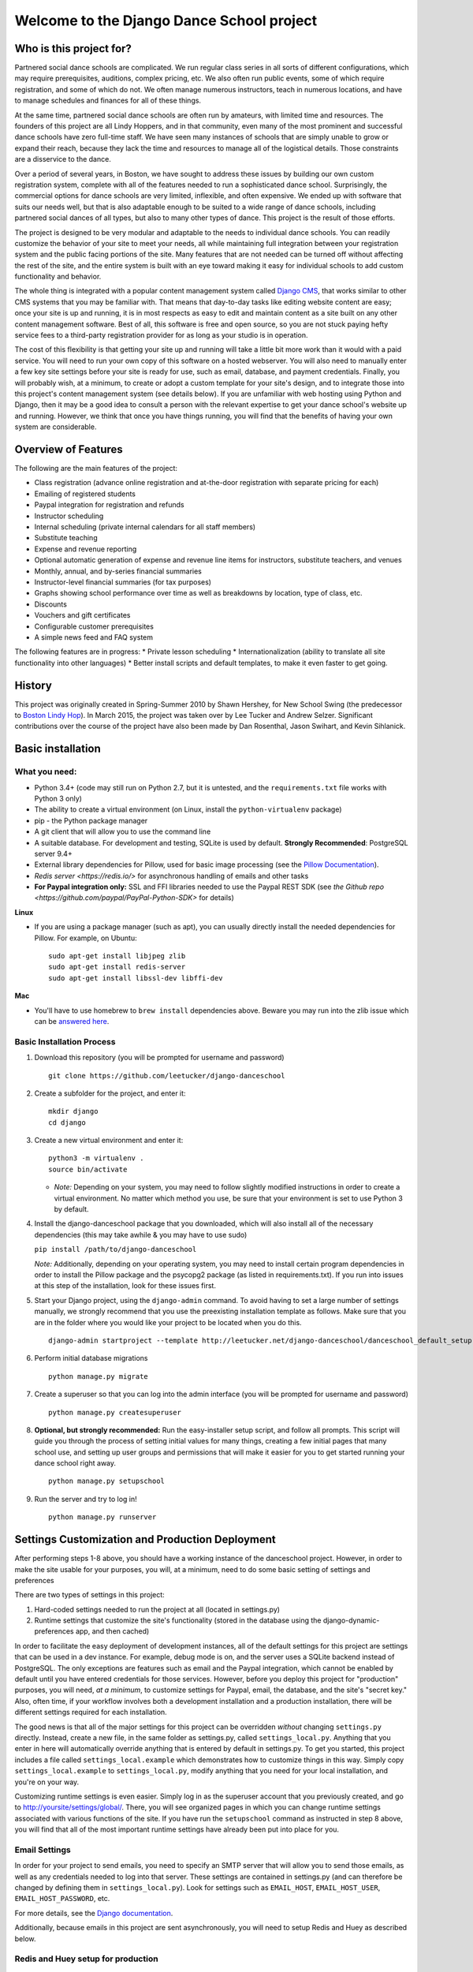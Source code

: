Welcome to the Django Dance School project
==========================================

Who is this project for?
------------------------

Partnered social dance schools are complicated. We run regular class
series in all sorts of different configurations, which may require
prerequisites, auditions, complex pricing, etc. We also often run public
events, some of which require registration, and some of which do not. We
often manage numerous instructors, teach in numerous locations, and have
to manage schedules and finances for all of these things.

At the same time, partnered social dance schools are often run by
amateurs, with limited time and resources. The founders of this project
are all Lindy Hoppers, and in that community, even many of the most
prominent and successful dance schools have zero full-time staff. We
have seen many instances of schools that are simply unable to grow or
expand their reach, because they lack the time and resources to manage
all of the logistical details. Those constraints are a disservice to the
dance.

Over a period of several years, in Boston, we have sought to address
these issues by building our own custom registration system, complete
with all of the features needed to run a sophisticated dance school.
Surprisingly, the commercial options for dance schools are very limited,
inflexible, and often expensive. We ended up with software that suits
our needs well, but that is also adaptable enough to be suited to a wide
range of dance schools, including partnered social dances of all types,
but also to many other types of dance. This project is the result of
those efforts.

The project is designed to be very modular and adaptable to the needs to
individual dance schools. You can readily customize the behavior of your
site to meet your needs, all while maintaining full integration between
your registration system and the public facing portions of the site.
Many features that are not needed can be turned off without affecting
the rest of the site, and the entire system is built with an eye toward
making it easy for individual schools to add custom functionality and
behavior.

The whole thing is integrated with a popular content management system
called `Django CMS <https://www.django-cms.org/en/>`__, that works
similar to other CMS systems that you may be familiar with. That means
that day-to-day tasks like editing website content are easy; once your
site is up and running, it is in most respects as easy to edit and
maintain content as a site built on any other content management
software. Best of all, this software is free and open source, so you are
not stuck paying hefty service fees to a third-party registration
provider for as long as your studio is in operation.

The cost of this flexibility is that getting your site up and running
will take a little bit more work than it would with a paid service. You
will need to run your own copy of this software on a hosted webserver.
You will also need to manually enter a few key site settings before your
site is ready for use, such as email, database, and payment credentials.
Finally, you will probably wish, at a minimum, to create or adopt a
custom template for your site's design, and to integrate those into this
project's content management system (see details below). If you are
unfamiliar with web hosting using Python and Django, then it may be a
good idea to consult a person with the relevant expertise to get your
dance school's website up and running. However, we think that once you
have things running, you will find that the benefits of having your own
system are considerable.

Overview of Features
--------------------

The following are the main features of the project:

-  Class registration (advance online registration and at-the-door
   registration with separate pricing for each)
-  Emailing of registered students
-  Paypal integration for registration and refunds
-  Instructor scheduling
-  Internal scheduling (private internal calendars for all staff
   members)
-  Substitute teaching
-  Expense and revenue reporting
-  Optional automatic generation of expense and revenue line items for
   instructors, substitute teachers, and venues
-  Monthly, annual, and by-series financial summaries
-  Instructor-level financial summaries (for tax purposes)
-  Graphs showing school performance over time as well as breakdowns by
   location, type of class, etc.
-  Discounts
-  Vouchers and gift certificates
-  Configurable customer prerequisites
-  A simple news feed and FAQ system

The following features are in progress: \* Private lesson scheduling \*
Internationalization (ability to translate all site functionality into
other languages) \* Better install scripts and default templates, to
make it even faster to get going.

History
-------

This project was originally created in Spring-Summer 2010 by Shawn
Hershey, for New School Swing (the predecessor to `Boston Lindy
Hop <https://bostonlindyhop.com/>`__). In March 2015, the project was
taken over by Lee Tucker and Andrew Selzer. Significant contributions
over the course of the project have also been made by Dan Rosenthal,
Jason Swihart, and Kevin Sihlanick.

Basic installation
------------------

What you need:
~~~~~~~~~~~~~~

-  Python 3.4+ (code may still run on Python 2.7, but it is untested,
   and the ``requirements.txt`` file works with Python 3 only)
-  The ability to create a virtual environment (on Linux, install the
   ``python-virtualenv`` package)
-  pip - the Python package manager
-  A git client that will allow you to use the command line
-  A suitable database. For development and testing, SQLite is used by
   default. **Strongly Recommended**: PostgreSQL server 9.4+
-  External library dependencies for Pillow, used for basic image
   processing (see the `Pillow
   Documentation <http://pillow.readthedocs.io/en/3.4.x/installation.html>`__).
-  `Redis server <https://redis.io/>` for asynchronous handling of emails and other tasks
-  **For Paypal integration only:** SSL and FFI libraries needed to use the Paypal REST SDK (see `the Github repo <https://github.com/paypal/PayPal-Python-SDK>` for details)

**Linux**

-  If you are using a package manager (such as apt), you can usually
   directly install the needed dependencies for Pillow. For example, on
   Ubuntu:

   ::

       sudo apt-get install libjpeg zlib
       sudo apt-get install redis-server
       sudo apt-get install libssl-dev libffi-dev

**Mac**

-  You'll have to use homebrew to ``brew install`` dependencies above.
   Beware you may run into the zlib issue which can be `answered
   here <http://andinfinity.de/posts/2014-07-17-quick-note-homebrew-installed-python-fails-to-import-zlib.html>`__.

Basic Installation Process
~~~~~~~~~~~~~~~~~~~~~~~~~~

1. Download this repository (you will be
   prompted for username and password)

   ::

       git clone https://github.com/leetucker/django-danceschool

2. Create a subfolder for the project, and enter it:

   ::

       mkdir django
       cd django

3. Create a new virtual environment and enter it:

   ::

       python3 -m virtualenv .
       source bin/activate

   -  *Note:* Depending on your system, you may need to follow slightly
      modified instructions in order to create a virtual environment. No
      matter which method you use, be sure that your environment is set
      to use Python 3 by default.

4. Install the django-danceschool package that you downloaded, which will
   also install all of the necessary dependencies (this may take
   awhile & you may have to use sudo)

   ``pip install /path/to/django-danceschool``

   *Note:* Additionally, depending on your operating system, you may
   need to install certain program dependencies in order to install the
   Pillow package and the psycopg2 package (as listed in
   requirements.txt). If you run into issues at this step of the
   installation, look for these issues first.

5. Start your Django project, using the ``django-admin`` command.  To avoid
   having to set a large number of settings manually, we strongly recommend
   that you use the preexisting installation template as follows.  Make sure
   that you are in the folder where you would like your project to be located when you do this.

   ::

      django-admin startproject --template http://leetucker.net/django-danceschool/danceschool_default_setup.zip <your_project_name>

6. Perform initial database migrations

   ::

       python manage.py migrate

7. Create a superuser so that you can log into the admin interface (you
   will be prompted for username and password)

   ::

       python manage.py createsuperuser

8. **Optional, but strongly recommended:** Run the easy-installer setup
   script, and follow all prompts.  This script will guide you through
   the process of setting initial values for many things, creating a few
   initial pages that many school use, and setting up user groups and
   permissions that will make it easier for you to get started running
   your dance school right away.

   ::

       python manage.py setupschool

9. Run the server and try to log in!

   ::

       python manage.py runserver

Settings Customization and Production Deployment
------------------------------------------------

After performing steps 1-8 above, you should have a working instance of
the danceschool project. However, in order to make the site usable for
your purposes, you will, at a minimum, need to do some basic setting of
settings and preferences

There are two types of settings in this project:

1. Hard-coded settings needed to run the project at all (located in
   settings.py)
2. Runtime settings that customize the site's functionality (stored in
   the database using the django-dynamic-preferences app, and then
   cached)

In order to facilitate the easy deployment of development instances, all
of the default settings for this project are settings that can be used
in a dev instance. For example, debug mode is on, and the server uses a
SQLite backend instead of PostgreSQL. The only exceptions are features
such as email and the Paypal integration, which cannot be enabled by
default until you have entered credentials for those services. However,
before you deploy this project for "production" purposes, you will need,
*at a minimum*, to customize settings for Paypal, email, the database,
and the site's "secret key." Also, often time, if your workflow involves
both a development installation and a production installation, there
will be different settings required for each installation.

The good news is that all of the major settings for this project can be
overridden *without* changing ``settings.py`` directly. Instead, create
a new file, in the same folder as settings.py, called
``settings_local.py``. Anything that you enter in here will
automatically override anything that is entered by default in
settings.py. To get you started, this project includes a file called
``settings_local.example`` which demonstrates how to customize things in
this way. Simply copy ``settings_local.example`` to
``settings_local.py``, modify anything that you need for your local
installation, and you're on your way.

Customizing runtime settings is even easier. Simply log in as the
superuser account that you previously created, and go to
http://yoursite/settings/global/. There, you will see organized pages in
which you can change runtime settings associated with various functions
of the site.  If you have run the ``setupschool`` command as instructed
in step 8 above, you will find that all of the most important runtime
settings have already been put into place for you.

Email Settings
~~~~~~~~~~~~~~

In order for your project to send emails, you need to specify an SMTP
server that will allow you to send those emails, as well as any
credentials needed to log into that server. These settings are contained
in settings.py (and can therefore be changed by defining them in
``settings_local.py``). Look for settings such as ``EMAIL_HOST``,
``EMAIL_HOST_USER``, ``EMAIL_HOST_PASSWORD``, etc.

For more details, see the `Django
documentation <https://docs.djangoproject.com/en/dev/topics/email/>`__.

Additionally, because emails in this project are sent asynchronously,
you will need to setup Redis and Huey as described below.

Redis and Huey setup for production
~~~~~~~~~~~~~~~~~~~~~~~~~~~~~~~~~~~

Certain website tasks are best run asynchronously.  For example, when
a student successfully registers for a class, the website does not
need to wait for the confirmation email to be sent in order for the
process to proceed.  Similarly, other tasks such as closing of class
registration are run at regular intervals and do not depend on user
interaction.  For these reasons, this project uses a combination of
the `Huey <https://github.com/coleifer/huey>` task queue and the
popular `Redis <https://redis.io/>` cache server.

If you followed the quick start instructions, then Huey and Redis should
both already be installed for you.  However, to get them running so that
your site can send emails, etc., you will need to take a couple of steps.
Note that These instructions are designed for Linux, and they assume that
you will be running Redis locally using default settings. Getting Redis
running on Windows may require a slightly different process, and
configuring Huey to use a remote Redis installation will also involve
modifying site settings.

1.  Start the Redis server: `sudo service redis-server start`
2.  Run Huey in its own command shell: `python manage.py run_huey`

With these two steps, your installation should now be able to send
emails programmatically, and your site should also run recurring tasks
as long as both Redis and Huey continue to run.

Production deployment of Huey is beyond the scope of this documentation.
However, solutions such as `Supervisord <http://supervisord.org/>` are
generally the preferred approach.

Paypal Settings (if using Paypal)
~~~~~~~~~~~~~~~~~~~~~~~~~~~~~~~~~

In order to accept and process Paypal payments, you will need to set up
the credentials for your Paypal account.  As of version 0.1.0 of this
repository, the Django danceschool project uses the
`Paypal REST SDK <https://github.com/paypal/PayPal-Python-SDK>`.  Older
versions of this repository used the Paypal IPN system, but this
software is no longer maintained, and it is highly recommended that you
upgrade to using the REST API.

REST API Setup
^^^^^^^^^^^^^^

1. Go to the `Paypal developer website <https://developer.paypal.com/>`
   and log in using the Paypal account at which you wish to accept
   payments
2. On the dashboard, under "My Apps & Credentials", find the heading
   for "REST API apps" and click "Create App."  Follow the instructions
   to create an app with a set of API credentials
3. Once you have created an app, you will see credentials listed.  At
   the top of the page, you will see a toggle between "Sandbox" and
   "Live."  If you are setting up this installation for testing only,
   then choose "sandbox" credentials so that you can test transactions
   without using actual money.  For your public installation, use
   "live" credentials.
4. Edit ``settings_local.py`` to add:
    -  ``PAYPAL_MODE``: Either "sandbox" or "live"
    -  ``PAYPAL_CLIENT_ID``: The value of "Client ID"
    -  ``PAYPAL_CLIENT_SECRET``: The value of "Secret".  **Do not share
    this value with anyone, or store it anywhere that could be publicly
    accessed**


Adding a "Pay Now" button to the registration page
^^^^^^^^^^^^^^^^^^^^^^^^^^^^^^^^^^^^^^^^^^^^^^^^^^

Because this project is designed to be configurable and to accept
different payment providers, the "Pay Now" button is not included by
default on the registration summary page (the last step of the
registration process).  If you have setup your installation by running
the "setupschool" script, then a "Pay Now" button will already be in
place.

However, if you have not done used the setupschool script, or if you
wish to enable another payment processory, then adding a "Pay Now" 
button is very straightforward. Follow these steps:

1. Log in as a user with appropriate permissions to edit pages and other
   CMS content (the superuser is fine)
2. Proceed through the first two pages of the registration process.
   Entering fake information is fine, as you will not be completing this
   registration.
3. When you get to the registration summary page, click the button in
   the toolbar labeled "Edit Page," then choose "Structure" mode to edit
   the layout of the page.
4. You will see a placeholder for the payment button, called
   "Registration\_Payment\_Placeholder". Click the plus sign (+) next to
   this placeholder to add a plugin, and from the "Paypal" section of
   plugins choose "Paypal Pay Now Form"
5. Configure the plugin (choose which pages to send customers to when
   they have completed/cancelled payment), and you're all set!

To add a gift certificate form to allow customers to purchase gift
certficates, follow a similar procedure, adding the "Paypal Gift
Certificate Form" plugin to any page of your choosing.

Customizing Email Templates
~~~~~~~~~~~~~~~~~~~~~~~~~~~

By default, the site sends out a confirmation email whenever a customer
successfully completes their registration and submits payment. It also
sends out a confirmation email when a customer purchases a gift
certificate. The templates for these emails are completely configurable,
and they are stored in the database, so you can customize them without
requiring access to the underlying code.  The first time that you run the
server, the templates are populated with default content using

To edit these email templates (and to create other custom email
templates for your own purposes), simply log in as the superuser (or
another user with appropriate permissions) and go to
http://yoursite/admin/core/emailtemplate/. You will see the templates
listed there, simply click on them and edit as needed.

Note also that these custom email templates are processed much like
standard Django templates, with the exception that some functionality is
disabled for security purposes.

TODO: Explain further.

More Extensive Customization
----------------------------

Custom Templates
~~~~~~~~~~~~~~~~

You will almost certainly want to customize your site's layout and look
somewhat, that means that you will need to add one or more custom
templates to your project. To understand how to adapt custom templates
for your site, you should first understand that Django uses something
called *template inheritance*. That is, if you want to define a specific
template for a specific page, it is generally not necessary to recreate
all of the logic and code to describe the way that the page is laid out.
Rather, you can create a custom template that inherits from another,
more general template, changing only the pieces of the page that differ
from the parent template.

Many templates are also designed not for laying out an entire page, but
for laying out only one section of a page. For example, the navigation
section of a page is often the same across all public-facing pages, but
it may be more convenient to keep the navigation layout in a separate
file and simply use an ``{% include %}`` tag to include it in other
templates as needed. Similarly, CMS plugins that are used to display
pieces of information like lists of upcoming classes or lists of
instructors use templates to describe how that information should be
laid out.

With that in mind, most projects will need to override only a couple of
key templates in order to accomplish the vast majority of customization
desired (all of these templates are located in
``danceschool/core/templates/``):

-  ``cms/home.html``: The base template for all public-facing pages. By
   default, this shows all information in a single column, and all of
   the other templates that are included for public-facing pages
   (``twocolumns_rightsidebar.html`` and
   ``twocolumns_leftsidebar.html``, as well as various other templates)
   inherit from this template.
-  ``cms/navbar.html``: The template that is used to show the navigation
   at the top of the page. By default, this template produces a dropdown
   menu that goes across the top of the page, with two levels of pages
   displayed.
-  ``cms/admin_home.html``: The base template for all private and
   administrative within-site functions, such as the various reporting
   forms and financial summaries. The defaults for this template are
   very plain but also very usable, so you may find that you do not need
   to override this template at all.

All templates can be overridden, but here are a few other templates that
you may wish to consider overriding:

-  ``core/event_registration.html``: The template used for the first
   step of the registration process.
-  ``core/individual_class.html`` and ``core/individual_event.html``:
   The templates used on the automatically-generated pages for each
   class and/or event.
-  ``core/account_profile.html``: The template used for the "customer
   profile" page that is displayed when a customer logs in. If you are
   not allowing customers to sign up or log into the site, then you will
   likely not need to change this template.

Where should I put my custom templates?
^^^^^^^^^^^^^^^^^^^^^^^^^^^^^^^^^^^^^^^

When looking for a requested template, Django uses the first template
with the appropriate file name that it encounters. So, when providing
custom templates, there are two places to put them:

1. In a ``templates`` folder within the root folder of your project
2. In the ``templates`` folder of a custom app that is listed in
   INSTALLED\_APPS *before* the original template's app.

Notice also that templates in this project are *namespaced*, meaning
that they are contained within a subfolder with the name of the app for
which they are designed. So, if I have created a new ``cms/home.html``
template, which defines the basic layout for public-facing pages, I can
either save it as ``<BASE_DIR>/templates/cms/home.html``. or I can save
it as ``<BASE_DIR>/my_custom_app/templates/cms/home.html``, where
``my_custom_app`` is the name of an app that has been added to
INSTALLED\_APPS before danceschool.core.

Custom Django CMS Templates
^^^^^^^^^^^^^^^^^^^^^^^^^^^

Django CMS (the content management system that is used to manage most
public-facing pages) allows you to select the appropriate template for
each page. However, not all templates are designed for laying out CMS
pages. By default, the project provides a few CMS-appropriate templates:

-  ``cms/home.html``: For public-facing one-column layouts
-  ``cms/twocolumn_rightsidebar.html``: A two-column layout with a main
   "content" region on the left-hand side and a sidebar on the right.
-  ``cms/twocolumn_leftsidebar.html``: A two-column layout with a main
   "content" region on the right-hand side and a sidebar on the left.
-  ``cms/admin_home.html``: A one-column plain layout for administrative
   functions.

If these templates are insufficient for your needs, you may wish to add
entirely new templates, not just to override preexisting templates. For
example, perhaps you want the front page of your site to be a splash
page, which looks different from the more content-focused pages of your
site. In that case, you will need to do the following:

1. Add your custom template to either the ``templates`` folder of your
   project's root directory, or to the templates folder within a custom
   app.
2. Add the template's filename and a brief description to the setting
   ``CMS_TEMPLATES`` within your project's settings\_local.py
3. Restart the server for your Django project so that the settings are
   reloaded.

Once you have done these steps, you should see your custom template
available as an option for any new or existing pages that you create.

Sources of Templates to Customize
^^^^^^^^^^^^^^^^^^^^^^^^^^^^^^^^^

Although you have complete control over the layout of your site using
custom templates, it is often handy to work from a pre-existing
template. To assist in this process, this project is built using the
popular Bootstrap CSS and Javascript framework. There are many existing
free and paid themes available that are built on the Bootstrap
framework. Here are a couple of sources for these types of templates:

-  `Start Bootstrap <https://startbootstrap.com/>`__
-  `BootstrapMade <https://bootstrapmade.com/>`__
-  `Bootswatch <https://bootswatch.com/>`__

For more details on how to customize templates for use with Django CMS,
see the `Django CMS
Documentation <http://docs.django-cms.org/en/release-3.4.x/introduction/templates_placeholders.html>`__.

For more general information on Django templates, how they work, and how
to customize them, see the `Django
Documentation <https://docs.djangoproject.com/en/dev/topics/templates/>`__.

Customizing the Registration Form (Advanced)
~~~~~~~~~~~~~~~~~~~~~~~~~~~~~~~~~~~~~~~~~~~~

Since all danceschools operate somewhat differently, it is common for
schools to wish to collect custom information during the registration
process. By default, this project's registration process proceeds in
three steps:

1. Choose the classes/events that you wish to register for
2. Enter your contact information, any voucher codes that you wish to
   use, etc.
3. Finalize your payment (using Paypal's pay now functions, or by
   submitting information in a door registration)

Most of the time, when a studio wants to customize the information that
they collect, they wish to do so in step 2. So, this project has been
designed to make it relatively easy to do this, using the power of
Python's class inheritance.

Before proceeding, if you are unfamiliar with Django (or with
object-oriented programming), you will need to understand the meaning of
a couple of terms:

-  A *class* is a generic type of object, which you can often think of
   as representing a type of real world object. Classes can contain
   *properties* (e.g. if we had a Dancer class, it could have a property
   ``defaultRoles`` that provides a list of roles that the dancer
   dances, such as "Lead" and "Follow") as well as *methods,* which are,
   in essence, functions within the class that define ways of
   interacting with the class (e.g. our Dancer class could have a method
   ``askToDance()`` that responds with either "Yes" or "No" depending on
   whatever logic we want to implement).
-  An *instance* of a class represents one object within the class. So,
   each dancer in a ballroom might be associated with one instance of a
   Dancer class. Properties are stored for each instance. So, for
   example, one Dancer instance might have only "Follow" in
   ``defaultRoles``, while another might have both "Lead" and "Follow."
-  A *Form* refers to the class which defines which fields are
   displayed, how they are displayed, and how they should be validated.
-  A *View* refers to the class or function which decides what is
   displayed when a request is made, including (for example), the
   displaying of form. In the case of a page displaying a form, it also
   determines what should be done when a form is valid.
-  A *Model* refers to the class which is used to define a specific
   piece of data (like a row in a table representing a Registration, for
   example).

One last very important thing: classes can inherit from other classes.
So, for example, if I wanted to create a DanceCompetitor class, with
properties and methods that are specific to competitors, I wouldn't need
to redefine all of the properties and methods associated with a
DanceCompetitor. I could, instead, have the DanceCompetitor class
inherit those things from the Dancer class. In that case, all
DanceCompetitor instances would also be Dancer instances, while not all
Dancer instances would necessarily be DanceCompetitor instances.

Now that we have that out of the way, here are the steps to customizing
your registration form. These should all be added to your custom
application, and that application must be listed *before* the
``danceschool.core`` app under ``INSTALLED_APPS``.

1. Subclass the RegistrationContactForm (located in
   ``danceschool.core.forms``) to create your own custom form in its
   place.

   The RegistrationContactForm class, like several other forms in this
   project, uses the app django-crispy-forms to make it easier to
   customize functionality and display. So that you do not need to
   re-specify all of the fields in the form, the RegistrationContactForm
   conveniently provided three methods, ``get_top_layout()``,
   ``get_mid_layout()``, and ``get_bottom_layout()``, each of which
   provides a django-crispy-forms Layout object that includes the fields
   in that portion of the form. So, for example, if I want to add a new
   field called "favoriteDancer" to the bottom portion of the form, I
   can simply override the method ``get_bottom_layout()`` as follows:

   ::

           from django import forms
           from danceschool.core.forms import RegistrationContactForm

           class MyCustomForm(RegistrationContactForm):
               favoriteDancer = forms.CharField(label='Name Your Favorite Dancer', required=False)

               def get_bottom_layout():
                   layout = super(MyCustomForm,self).get_bottom_layout()
                   layout.append('favoriteDancer')
                   return layout

   Additional details on working with Django-crispy-forms for form
   customization can be found in its `documentation on
   Layouts <http://django-crispy-forms.readthedocs.io/en/d-0/layouts.html>`__.

2. In your app's ``urls.py``, override the default URL for the view
   ``getStudentView`` to use the newly-created form. For example, if the
   registration contact form is normally found at the url
   /register/getinfo/, then you can add the following to your app's
   ``urls.py``:

   ::

       from django.conf.urls import url
       from danceschool.core.classreg import StudentInfoView
       from .forms import MyCustomForm

       urlpatterns = [ 
           # This should override the existing student info view to use our custom form.
           url(r'^register/getinfo/$', StudentInfoView.as_view(form_class=MyCustomForm), name='getStudentInfo'),
       ]

3. That's it!

But what happens to the data from my custom form field?
^^^^^^^^^^^^^^^^^^^^^^^^^^^^^^^^^^^^^^^^^^^^^^^^^^^^^^^

In anticipation of the fact that many dance schools need to ask custom
questions at registration time, the TemporaryRegistration and
Registration models have a field called data which can hold arbitrary
form data from the registration process. The contents of the data field
are serialized into a JSON object, so the data are stored as a set of
key-value pairs. By default, any additional data that you collect during
the registration process will be saved to the data field of the
associated TemporaryRegistration. When that customer has completed their
payment, then the data are transferred to the Registration object as
well.

Processing custom fields in the registration form using built-in signals
^^^^^^^^^^^^^^^^^^^^^^^^^^^^^^^^^^^^^^^^^^^^^^^^^^^^^^^^^^^^^^^^^^^^^^^^

When a TemporaryRegistration is created (right before the user is given
options for payment), and when a Registration is finalized after payment
has been processed, the registration system sends a *Signal*, which can
be handled by your own custom signal handlers to do further processing
based on the data.

For example, suppose that you have some mailing list functionality in a
separate app, and when a registration is complete, you want to see
whether they checked the box requesting to be added to the mailing list,
so that you can add them to the mailing list. In your custom app, define
a signal handler that listens for and receives signals from the
``post_registration`` signal. That signal will automatically pass the
finalized registration information to your handler function, and from
there, you can proceed to sign the user up for the mailing list if they
requested it.

For more details on Django signals and signal handlers, see the `Django
documentation <https://docs.djangoproject.com/en/dev/topics/signals/>`__.

Contribution guidelines
-----------------------

Our long-term goal is to make an extensible code base that can be used
by other dance schools. Bug fixes, or other contributions that serve
that goal, should be submitted directly to this repo. However, if you
wish to extend this project with considerable functionality or major
modifications, please get in touch with Lee and Andrew.

Who do I talk to about additional questions?
--------------------------------------------

-  Lee Tucker: lee.c.tucker@gmail.com
-  Andrew Selzer: apache.danse@gmail.com
